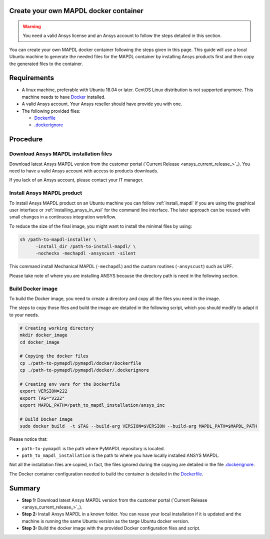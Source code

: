 
Create your own MAPDL docker container
======================================

.. warning:: You need a valid Ansys license and an Ansys account to
   follow the steps detailed in this section.

You can create your own MAPDL docker container following
the steps given in this page.
This guide will use a local Ubuntu machine to generate the needed
files for the MAPDL container by installing Ansys products first
and then copy the generated files to the container.


Requirements
============

* A linux machine, preferable with Ubuntu 18.04 or later.
  CentOS Linux distribution is not supported anymore.
  This machine needs to have `Docker <https://www.docker.com>`_ installed.

* A valid Ansys account. Your Ansys reseller should have
  provide you with one.

* The following provided files:
  
  * `Dockerfile <https://github.com/pyansys/pymapdl/tree/main/docker/Dockerfile>`_
  * `.dockerignore <https://github.com/pyansys/pymapdl/tree/main/docker/.dockerignore>`_


Procedure
=========

Download Ansys MAPDL installation files
---------------------------------------

Download latest Ansys MAPDL version from the customer portal 
(`Current Release <ansys_current_release_>`_).
You need to have a valid Ansys account with access to
products downloads.

If you lack of an Ansys account, please contact your
IT manager.


Install Ansys MAPDL product
---------------------------

To install Ansys MAPDL product on an Ubuntu machine you can follow 
:ref:`install_mapdl` if you are using the graphical user interface
or :ref:`installing_ansys_in_wsl` for the command line interface.
The later approach can be reused with small changes in a
continuous integration workflow.

To reduce the size of the final image, you might want to
install the minimal files by using:

.. code:: bash

    sh /path-to-mapdl-installer \
          -install_dir /path-to-install-mapdl/ \
          -nochecks -mechapdl -ansyscust -silent

This command install Mechanical MAPDL (``-mechapdl``) and the
custom routines (``-ansyscust``) such as UPF.

Please take note of where you are installing ANSYS because the
directory path is need in the following section.

Build Docker image
------------------

To build the Docker image, you need to create a directory and copy
all the files you need in the image.

The steps to copy those files and build the image are detailed in the following script,
which you should modify to adapt it to your needs.

.. code:: bash

    # Creating working directory
    mkdir docker_image
    cd docker_image

    # Copying the docker files
    cp ./path-to-pymapdl/pymapdl/docker/Dockerfile
    cp ./path-to-pymapdl/pymapdl/docker/.dockerignore

    # Creating env vars for the Dockerfile
    export VERSION=222
    export TAG="V222"
    export MAPDL_PATH=/path_to_mapdl_installation/ansys_inc

    # Build Docker image
    sudo docker build  -t $TAG --build-arg VERSION=$VERSION --build-arg MAPDL_PATH=$MAPDL_PATH

Please notice that:

* ``path-to-pymapdl`` is the path where PyMAPDL repository is located.
* ``path_to_mapdl_installation`` is the path to where you have locally installed ANSYS MAPDL.

Not all the installation files are copied, in fact, the files ignored during the copying
are detailed in the file `.dockerignore <https://github.com/pyansys/pymapdl/tree/main/docker/.dockerignore>`_.

The Docker container configuration needed to build the container is detailed in the
`Dockerfile <https://github.com/pyansys/pymapdl/tree/main/docker/Dockerfile>`_.


Summary
=======


* **Step 1:** Download latest Ansys MAPDL version from the customer portal 
  (`Current Release <ansys_current_release_>`_).

* **Step 2:** Install Ansys MAPDL in a known folder. You can reuse your local
  installation if it is updated and the machine is running the same Ubuntu
  version as the targe Ubuntu docker version.

* **Step 3:** Build the docker image with the provided Docker configuration files
  and script.
